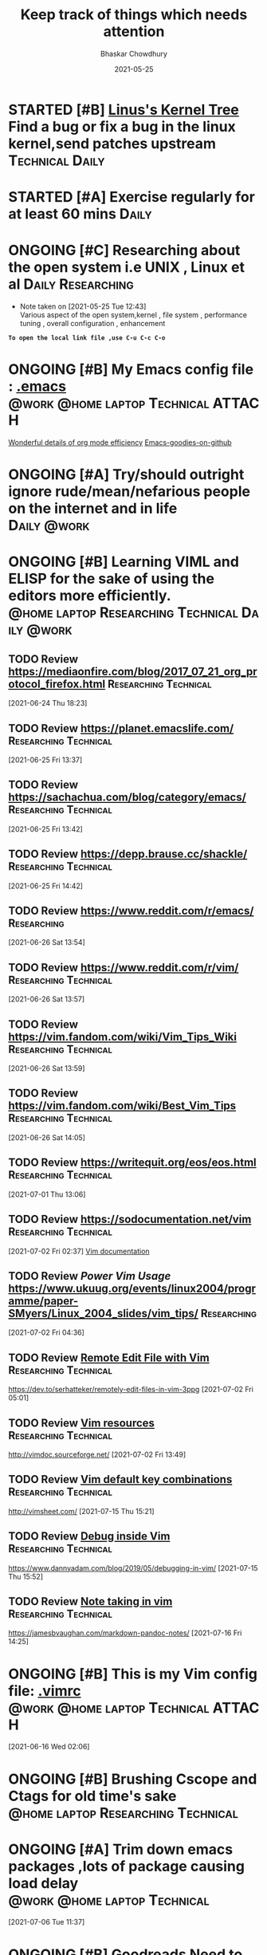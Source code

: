 :PROPERTIES:
:ID:       6b1261c4-1d37-44a4-9e4c-a511ff2d36af
:END:
#+TITLE: Keep track of things which needs attention
#+AUTHOR: Bhaskar Chowdhury
#+EMAIL: unixbhaskar@gmail.com
#+DATE: 2021-05-25


* STARTED [#B] [[https://git.kernel.org/pub/scm/linux/kernel/git/torvalds/linux.git][Linus's Kernel Tree]] Find a bug or fix a bug in the linux kernel,send patches upstream :Technical:Daily:
* STARTED [#A] *Exercise regularly for at least 60 mins*                :Daily:
   SCHEDULED: <2021-05-21 Fri +1d>
* ONGOING [#C] Researching about the open system i.e UNIX , Linux et al :Daily:Researching:
  SCHEDULED: <2021-05-25 Tue +1d>
  - Note taken on [2021-05-25 Tue 12:43] \\
    Various aspect of the open system,kernel , file system , performance tuning , overall configuration , enhancement

*=To open the local link file ,use C-u C-c C-o=*

* ONGOING [#B] My Emacs config file :  [[file://home/bhaskar/.emacs][.emacs]] :@work:@home:laptop:Technical:ATTACH:
  SCHEDULED: <2021-05-25 +1d>
  :PROPERTIES:
  :ID:       cf6d7662-39b7-450e-89c2-69d913cd3c72
  :END:
 [[http://doc.norang.ca/org-mode.html#DeadlinesAndAgendaVisibility][Wonderful details of org mode efficiency]]
[[https://github.com/emacs-tw/awesome-emacs#key-bindings][Emacs-goodies-on-github]]
* ONGOING [#A] *Try/should outright ignore rude/mean/nefarious people on the internet and in life* :Daily:@work:
  SCHEDULED: <2021-05-28 Fri +1d>
* ONGOING [#B] Learning VIML and ELISP for the sake of using the editors more efficiently. :@home:laptop:Researching:Technical:Daily:@work:
  SCHEDULED: <2021-05-29 Sat +1d>
** TODO Review https://mediaonfire.com/blog/2017_07_21_org_protocol_firefox.html :Researching:Technical:
 [2021-06-24 Thu 18:23]
** TODO Review https://planet.emacslife.com/          :Researching:Technical:
 [2021-06-25 Fri 13:37]
** TODO Review https://sachachua.com/blog/category/emacs/ :Researching:Technical:
 [2021-06-25 Fri 13:42]
** TODO Review https://depp.brause.cc/shackle/        :Researching:Technical:
 [2021-06-25 Fri 14:42]
** TODO Review https://www.reddit.com/r/emacs/                  :Researching:
 [2021-06-26 Sat 13:54]
** TODO Review https://www.reddit.com/r/vim/          :Researching:Technical:
 [2021-06-26 Sat 13:57]
** TODO Review https://vim.fandom.com/wiki/Vim_Tips_Wiki :Researching:Technical:
 [2021-06-26 Sat 13:59]
** TODO Review https://vim.fandom.com/wiki/Best_Vim_Tips :Researching:Technical:
 [2021-06-26 Sat 14:05]
** TODO Review https://writequit.org/eos/eos.html     :Researching:Technical:
 [2021-07-01 Thu 13:06]
** TODO Review https://sodocumentation.net/vim        :Researching:Technical:
 [2021-07-02 Fri 02:37]
 [[https://sodocumentation.net/vim][Vim documentation]]
** TODO Review [[Power Vim Usage]] https://www.ukuug.org/events/linux2004/programme/paper-SMyers/Linux_2004_slides/vim_tips/ :Researching:
 [2021-07-02 Fri 04:36]
** TODO Review [[https://dev.to/serhatteker/remotely-edit-files-in-vim-3ppg][Remote Edit File with Vim]]              :Researching:Technical:
 https://dev.to/serhatteker/remotely-edit-files-in-vim-3ppg
 [2021-07-02 Fri 05:01]
** TODO Review [[http://vimdoc.sourceforge.net/][Vim resources]]                          :Researching:Technical:
 http://vimdoc.sourceforge.net/
 [2021-07-02 Fri 13:49]
** TODO Review [[http://vimsheet.com/][Vim default key combinations]]           :Researching:Technical:
 http://vimsheet.com/
 [2021-07-15 Thu 15:21]
** TODO Review [[https://www.dannyadam.com/blog/2019/05/debugging-in-vim/][Debug inside Vim]]                       :Researching:Technical:
 https://www.dannyadam.com/blog/2019/05/debugging-in-vim/
 [2021-07-15 Thu 15:52]
** TODO Review [[https://jamesbvaughan.com/markdown-pandoc-notes/][Note taking in vim]]                     :Researching:Technical:
 https://jamesbvaughan.com/markdown-pandoc-notes/
 [2021-07-16 Fri 14:25]
* ONGOING [#B] This is my Vim config file:  [[https://github.com/unixbhaskar/dotfiles/blob/master/.vimrc][.vimrc]] :@work:@home:laptop:Technical:ATTACH:
  SCHEDULED: <2021-05-30 Sun +1d>
  :PROPERTIES:
  :ID:       638e6e78-f88c-4044-aadc-3e61db0c0087
  :END:*

* TODO [#B] Need to scan through the *GCC manual* for better understanding of the flags used :@work:laptop:Researching:Technical:Followup:
  SCHEDULED: <2021-06-16 Wed +1d>
  :LOGBOOK:
  CLOCK: [2021-06-16 Wed 02:06]--[2021-06-16 Wed 02:08] =>  0:02
  :END:
[2021-06-16 Wed 02:06]
* ONGOING [#B] Brushing *Cscope* and *Ctags* for old time's sake :@home:laptop:Researching:Technical:
  SCHEDULED: <2021-06-21 Mon +1d>

* ONGOING [#A] Trim down emacs packages ,lots of package causing load delay :@work:@home:laptop:Technical:
  SCHEDULED: <2021-07-06 Tue +1d>
  :LOGBOOK:
  CLOCK: [2021-07-06 Tue 11:37]--[2021-07-06 Tue 11:51] =>  0:14
  :END:
[2021-07-06 Tue 11:37]

* ONGOING [#B] [[https://www.goodreads.com/book/show/8903671-principles-of-compiler-design][Goodreads]] Need to finish the compiler book by Aho,Ullman :Reading:
   DEADLINE: <2021-07-30 Thu +1d>
** Archive                                                          :ARCHIVE:
*** CANCELLED with Donald Knuth, that's a dream           :MEETING:CANCELLED:
    :PROPERTIES:
    :ARCHIVE_TIME: 2021-09-15 Wed 19:08
    :END:
    :LOGBOOK:
    CLOCK: [2021-05-31 Mon 03:24]--[2021-05-31 Mon 03:24] =>  0:00
    :END:
  [2021-05-31 Mon 03:24]
* Notes
**  :NOTE: [[https://git.wiki.kernel.org/index.php/Git_FAQ][Git_FAQ]]                                           :Technical:NOTE:
** TODO Review [[https://ieeexplore.ieee.org/document/402081][IEEE The Linux Operating System]]        :Researching:Technical:
 https://ieeexplore.ieee.org/document/402081
 [2021-07-04 Sun 03:38]
** TODO Review [[https://www.linuxjournal.com/content/parallel-shells-xargs-utilize-all-your-cpu-cores-unix-and-windows][Prallel shell with xargs]]                      :Technical:NOTE:
 https://www.linuxjournal.com/content/parallel-shells-xargs-utilize-all-your-cpu-cores-unix-and-windows
 [2021-07-04 Sun 14:40]

** TODO Review [[https://blog.ikuamike.io/posts/2021/netcat/][NetCat]]                                             :Technical:
 https://blog.ikuamike.io/posts/2021/netcat/
 [2021-07-28 Wed 11:25]

** TODO Review [[https://www.goodreads.com/book/show/337375.Lions_Commentary_on_UNIX_6th_Edition_with_Source_Code][Lion's Commentary on UNIX ]]                         :Technical:
 https://www.goodreads.com/book/show/337375.Lions_Commentary_on_UNIX_6th_Edition_with_Source_Code
 [2021-10-18 Mon 14:46]
* Archive                                                           :ARCHIVE:
*** WAITING [#B] Health related stuff needs to get done...but... :@home:HOLD:WAITING:
    :PROPERTIES:
    :ARCHIVE_TIME: 2021-07-06 Tue 12:35
    :ARCHIVE_FILE: ~/.emacs.d/OrgFiles/task.org
    :ARCHIVE_CATEGORY: task
    :ARCHIVE_TODO: WAITING
    :END:
    - Note taken on [2021-05-29 Sat 11:50] \\
     I am not confident enough to get the booster in my body. Because , the recurring effect of getting it every year make me think.Wondering.

** DONE [#B] Need to get the refill medicine from kazi SCHEDULED: <2021-08-20 Fri> :Medical:DONE:
   :PROPERTIES:
   :ARCHIVE_TIME: 2021-09-15 Wed 19:06
   :END:
** DONE [#B] *Reading "On Intelligence" by Jeff Hawkins et al*   :Reading:DONE:
   :PROPERTIES:
   :ARCHIVE_TIME: 2021-09-18 Sat 17:03
   :END:
   [[https://www.goodreads.com/book/show/18753110-on-intelligence][On Intelligence by Jeff Hawkins et al]]
   :LOGBOOK:
   CLOCK: [2021-09-15 Wed 19:01]--[2021-09-15 Wed 19:05] =>  0:04
   :END:
 [2021-09-15 Wed 19:01]

** DONE [#B] *Mediclaims* premium has to be paid  :Medical:Followup:@home:DONE:
   SCHEDULED: <2021-06-07 Mon +1w>  DEADLINE: <2021-09-10 Fri>
   :PROPERTIES:
   :ARCHIVE_TIME: 2021-10-11 Mon 02:33
   :END:
** DONE [#A] Reminds about passport renewals <2021-10-27 Wed 16:30> :Followup:ATTACH:DONE:
   SCHEDULED: <2021-05-29 Sat +1w> DEADLINE: <2021-09-01 Wed>
   :PROPERTIES:
   :ID:       deb84872-545a-432b-99e4-9e3aa5aeb9e7
   :ARCHIVE_TIME: 2021-10-28 Thu 15:09
   :END:
   :LOGBOOK:
   CLOCK: [2021-10-21 Thu 15:27]
   :END:
